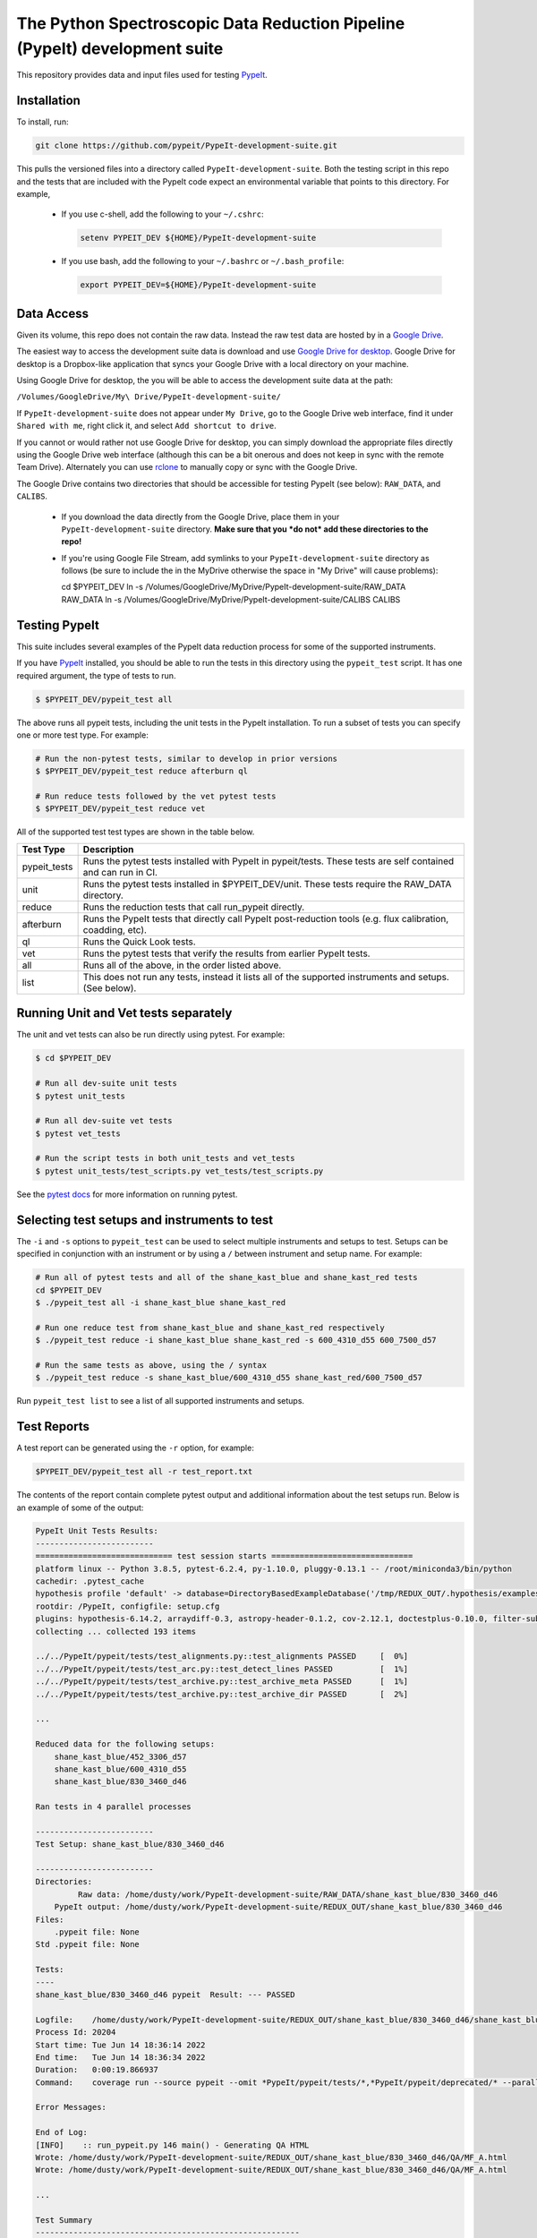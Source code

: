 The Python Spectroscopic Data Reduction Pipeline (PypeIt) development suite
===========================================================================

This repository provides data and input files used for testing `PypeIt
<https://github.com/pypeit/PypeIt>`__.

Installation
------------

To install, run:

.. code-block:: console

    git clone https://github.com/pypeit/PypeIt-development-suite.git

This pulls the versioned files into a directory called
``PypeIt-development-suite``.  Both the testing script in this repo and
the tests that are included with the PypeIt code expect an environmental
variable that points to this directory.  For example,

 - If you use c-shell, add the following to your ``~/.cshrc``:

   .. code-block:: console
   
    setenv PYPEIT_DEV ${HOME}/PypeIt-development-suite

 - If you use bash, add the following to your ``~/.bashrc`` or
   ``~/.bash_profile``:

   .. code-block:: console
   
    export PYPEIT_DEV=${HOME}/PypeIt-development-suite

Data Access
-----------

Given its volume, this repo does not contain the raw data.  Instead the
raw test data are hosted by in a 
`Google Drive <https://drive.google.com/drive/folders/1oh19siB1-F0jjmY-F_jr73eA-TQYEiFW?usp=sharing>`__.

The easiest way to access the
development suite data is download and use `Google Drive
for desktop <https://support.google.com/googleone/answer/10838124?visit_id=637915333936129509-3533094830&rd=1>`__.  Google
Drive for desktop is a Dropbox-like application that syncs your Google Drive
with a local directory on your machine.  

Using Google Drive for desktop, the you will be able to
access the development suite data at the path:

``/Volumes/GoogleDrive/My\ Drive/PypeIt-development-suite/``

If ``PypeIt-development-suite`` does not appear under ``My Drive``, go to the Google Drive web interface, find it under ``Shared with me``,
right click it, and select ``Add shortcut to drive``.

If you cannot or would rather
not use Google Drive for desktop, you can simply download the appropriate files directly using the Google Drive web interface (although this can be a bit onerous and does not keep in sync with the remote Team Drive). Alternately you can use `rclone <https://rclone.org/>`__ to manually copy or sync with the Google Drive.


The Google Drive contains two directories that should be accessible for
testing PypeIt (see below): ``RAW_DATA``, and ``CALIBS``.

  - If you download the data directly from the Google Drive, place them in
    your ``PypeIt-development-suite`` directory.  **Make sure that you *do
    not* add these directories to the repo!**

  - If you're using Google File Stream, add symlinks to your
    ``PypeIt-development-suite`` directory as follows (be sure to include
    the \ in the My\ Drive otherwise the space in "My Drive" will
    cause problems):

    .. code-block:: console

    cd $PYPEIT_DEV
    ln -s /Volumes/GoogleDrive/My\ Drive/PypeIt-development-suite/RAW_DATA  RAW_DATA
    ln -s /Volumes/GoogleDrive/My\ Drive/PypeIt-development-suite/CALIBS  CALIBS

Testing PypeIt
--------------

This suite includes several examples of the PypeIt data reduction process 
for some of the supported instruments.

If you have `PypeIt <https://github.com/pypeit/PypeIt>`__ installed, you
should be able to run the tests in this directory using the
``pypeit_test`` script. It has one required argument, the type of tests to run.

.. code-block:: console

    $ $PYPEIT_DEV/pypeit_test all

The above runs all pypeit tests, including the unit tests in the PypeIt 
installation. To run a subset of tests you can specify one or more test type. For example:

.. code-block:: console

    # Run the non-pytest tests, similar to develop in prior versions
    $ $PYPEIT_DEV/pypeit_test reduce afterburn ql

    # Run reduce tests followed by the vet pytest tests
    $ $PYPEIT_DEV/pypeit_test reduce vet

All of the supported test test types are shown in the table below.

============= ==============================================================================================================
Test Type     Description
============= ==============================================================================================================
pypeit_tests  Runs the pytest tests installed with PypeIt in pypeit/tests. These tests are self contained and can run in CI.
unit          Runs the pytest tests installed in $PYPEIT_DEV/unit. These tests require the RAW_DATA directory.
reduce        Runs the reduction tests that call run_pypeit directly.
afterburn     Runs the PypeIt tests that directly call PypeIt post-reduction  tools (e.g. flux calibration, coadding, etc).
ql            Runs the Quick Look tests.
vet           Runs the pytest tests that verify the results from earlier PypeIt tests.
all           Runs all of the above, in the order listed above.
list          This does not run any tests, instead it lists all of the supported instruments and setups. (See below).
============= ==============================================================================================================

Running Unit and Vet tests separately
-------------------------------------

The unit and vet tests can also be run directly using pytest. For example:

.. code-block:: console

    $ cd $PYPEIT_DEV

    # Run all dev-suite unit tests
    $ pytest unit_tests  

    # Run all dev-suite vet tests
    $ pytest vet_tests   

    # Run the script tests in both unit_tests and vet_tests
    $ pytest unit_tests/test_scripts.py vet_tests/test_scripts.py

See the `pytest docs <https://docs.pytest.org/>`__ for more information on running pytest.

Selecting test setups and instruments to test
---------------------------------------------

The ``-i`` and ``-s`` options to ``pypeit_test`` can be used to select multiple
instruments and setups to test. Setups can be specified in conjunction with
an instrument or by using a ``/`` between instrument and setup name. For example:

.. code-block:: console

    # Run all of pytest tests and all of the shane_kast_blue and shane_kast_red tests
    cd $PYPEIT_DEV
    $ ./pypeit_test all -i shane_kast_blue shane_kast_red

    # Run one reduce test from shane_kast_blue and shane_kast_red respectively
    $ ./pypeit_test reduce -i shane_kast_blue shane_kast_red -s 600_4310_d55 600_7500_d57

    # Run the same tests as above, using the / syntax
    $ ./pypeit_test reduce -s shane_kast_blue/600_4310_d55 shane_kast_red/600_7500_d57

Run ``pypeit_test list`` to see a list of all supported instruments and setups.

Test Reports
------------

A test report can be generated using the ``-r`` option, for example:

.. code-block:: console

    $PYPEIT_DEV/pypeit_test all -r test_report.txt

The contents of the report contain complete pytest output and additional information about the test setups run. Below is an example of some of the output:

.. code-block:: console

    PypeIt Unit Tests Results:
    -------------------------
    ============================= test session starts ==============================
    platform linux -- Python 3.8.5, pytest-6.2.4, py-1.10.0, pluggy-0.13.1 -- /root/miniconda3/bin/python
    cachedir: .pytest_cache
    hypothesis profile 'default' -> database=DirectoryBasedExampleDatabase('/tmp/REDUX_OUT/.hypothesis/examples')
    rootdir: /PypeIt, configfile: setup.cfg
    plugins: hypothesis-6.14.2, arraydiff-0.3, astropy-header-0.1.2, cov-2.12.1, doctestplus-0.10.0, filter-subpackage-0.1.1, openfiles-0.5.0, remotedata-0.3.2
    collecting ... collected 193 items

    ../../PypeIt/pypeit/tests/test_alignments.py::test_alignments PASSED     [  0%]
    ../../PypeIt/pypeit/tests/test_arc.py::test_detect_lines PASSED          [  1%]
    ../../PypeIt/pypeit/tests/test_archive.py::test_archive_meta PASSED      [  1%]
    ../../PypeIt/pypeit/tests/test_archive.py::test_archive_dir PASSED       [  2%]

    ...

    Reduced data for the following setups:
        shane_kast_blue/452_3306_d57
        shane_kast_blue/600_4310_d55
        shane_kast_blue/830_3460_d46

    Ran tests in 4 parallel processes

    -------------------------
    Test Setup: shane_kast_blue/830_3460_d46

    -------------------------
    Directories:
             Raw data: /home/dusty/work/PypeIt-development-suite/RAW_DATA/shane_kast_blue/830_3460_d46
        PypeIt output: /home/dusty/work/PypeIt-development-suite/REDUX_OUT/shane_kast_blue/830_3460_d46
    Files:
        .pypeit file: None
    Std .pypeit file: None

    Tests:
    ----
    shane_kast_blue/830_3460_d46 pypeit  Result: --- PASSED

    Logfile:    /home/dusty/work/PypeIt-development-suite/REDUX_OUT/shane_kast_blue/830_3460_d46/shane_kast_blue_830_3460_d46.test.2.log
    Process Id: 20204
    Start time: Tue Jun 14 18:36:14 2022
    End time:   Tue Jun 14 18:36:34 2022
    Duration:   0:00:19.866937
    Command:    coverage run --source pypeit --omit *PypeIt/pypeit/tests/*,*PypeIt/pypeit/deprecated/* --parallel-mode /home/dusty/work/anaconda3/envs/pypeit/bin/run_pypeit /home/dusty/work/PypeIt-development-suite/REDUX_OUT/shane_kast_blue/830_3460_d46/shane_kast_blue_830_3460_d46.pypeit -o

    Error Messages:

    End of Log:
    [INFO]    :: run_pypeit.py 146 main() - Generating QA HTML
    Wrote: /home/dusty/work/PypeIt-development-suite/REDUX_OUT/shane_kast_blue/830_3460_d46/QA/MF_A.html
    Wrote: /home/dusty/work/PypeIt-development-suite/REDUX_OUT/shane_kast_blue/830_3460_d46/QA/MF_A.html

    ...

    Test Summary
    --------------------------------------------------------
    --- PYTEST PYPEIT UNIT TESTS PASSED  193 passed, 1182 warnings in 285.37s (0:04:45) ---
    --- PYTEST UNIT TESTS PASSED  109 passed, 1602 warnings in 978.85s (0:16:18) ---
    --- PYTEST VET TESTS PASSED  24 passed, 1474 warnings in 871.64s (0:14:31) ---
    --- PYPEIT DEVELOPMENT SUITE PASSED 151/151 TESTS  ---
    Coverage results:
    TOTAL                                                              39076  26977    31%
    Testing Started at 2022-06-11T02:33:59.381096
    Testing Completed at 2022-06-11T12:27:52.299049
    Total Time: 9:53:52.917953

Code coverage
-------------

The dev suite can also collect coverage data for ``PypeIt`` using
`Coverage <https://coverage.readthedocs.io/>`__ . To do this add
``--coverage <coverage report file>`` to the ``pypeit_test`` command:

.. code-block:: console

    $ cd $PYPEIT_DEV
    $ ./pypeit_test all --coverage coverage_report_file.txt

The coverage report contains a file by file list of the coverage information, including missed lines. It ends with a summary of the total code coverage.
The unit tests, and deprecated sections of the ``PypeIt`` code base are omitted.
For example:

.. code-block:: console

    Name                                                               Stmts   Miss  Cover   Missing
    ------------------------------------------------------------------------------------------------
    /home/dusty/work/PypeIt/pypeit/__init__.py                            20      5    75%   45-49
    ...
    /home/dusty/work/PypeIt/pypeit/wavemodel.py                          330    286    13%   50-79, 108-137, 149-152, 195-211, 227-233, 247-257, 315-418, 459-535, 568-602, 627-648, 686-715, 765-788, 841-863
    /home/dusty/work/PypeIt/pypeit/wavetilts.py                          240    104    57%   90, 204-205, 297, 311-319, 435-525, 562-581, 593, 598-600, 611-614, 627-630, 635, 661-681, 688, 714-717, 722-729
    ------------------------------------------------------------------------------------------------
    TOTAL                                                              41785  22139    47%

Parallel Testing
----------------

The development suite currently takes over 12 hours to run. This can be
sped up by running parallel tests:

.. code-block:: console

    ./pypeit_test -t 2 all

The number of threads that can be run depends on the amount of memory
available. As a rule of thumb 1 thread per 16G of available memory
should be safe.  For systems with more virtual CPUs than physical CPU
cores (i.e. Hyperthreading) the number of threads should not exceed the
number of physical cores, or else there could be a performance hit as
threads compete for resources.  

To keep all cpus active as long as possible ``pypeit_test`` runs the
slowest tests first. To do this it needs the ``test_priority_list`` file
which contains a list of all the test setups ordered from slowest to
fastest. This file is re-written everytime a run of the full test suite
passes, and should be kept up to date by periodically pushing it to git.

The pytest portion of the dev-suite currently cannot be run in parallel.

Headless Testing
----------------

Some of the tests in the dev-suite will start GUI applications. To run
in a headless environment where this isn't possible, QT must still be
installed.  To do so, first install ``PypeIt`` with QT5 support, as
documented `here
<https://pypeit.readthedocs.io/en/latest/installing.html>`__. Next
install the correct QT package for the OS.

=================  ================
OS Distribution    Package name
=================  ================
Ubuntu 21.04       qt5-default
Ubuntu 22.04       qtbase5-dev
Centos 7           qt5-qtbase-devel
=================  ================

Finally, set the ``QT_QPA_PLATFORM`` environment variable to
``offscreen``. There is a convenience file named
``source_headless_test.sh`` that will do this. For example:

.. code-block:: console

    source $PYPEIT_DEV/source_headless_test.sh

Running in Nautilus
-------------------

The dev-suite can be run in the `Nautilus cluster <https://ucsd-prp.gitlab.io/>`__.
To generate the YAML for a dev-suite job, use ``gen_kube_devsuite``.  If needed,
a specific branch of both the PypeIt repository and the Pypeit-development-suite
repository can be chosen using ``-p`` and ``-d`` respectively.  These default to
``develop`` if not specified. The YAML file can then be ran using ``kubectl``.

For example to run using the pypeit_branch on the PypeIt repo and the
devsuite_branch on the PypeIt-development-suite repo:

.. code-block:: console

    $ cd $PYPEIT_DEV/nauitilus
    $ ./gen_kube_devsuite devsuite-job-name devsuite_job_file.yml -p pypeit_branch -d devsuite_branch
    $ kubectl create -f devsuite_job_file.yml

The results of the dev-suite are copied to Nautilus S3 under
``s3://pypeit/Reports/``. And can be retrieved using the AWS CLI as
follows:

.. code-block:: console

    aws --endpoint  https://s3-west.nrp-nautilus.io s3 cp s3://pypeit/Reports/devsuite-job-name.report .

``rclone`` can also be used access the Nautilus S3 storage. When
configuring use ``https://s3-west.nrp-nautilus.io`` as the endpoint.

``gen_kube_devsuite`` has additional code for generating coverage
information and the test priority list. If ``--coverage`` and
``--priority_list`` are used, these files are also copied to S3:

.. code-block:: console

    $ ./gen_kube_devsuite coverage-job-name coverage_job_file.yml --coverage 
    $ ./gen_kube_devsuite priority-job-name priority_job_file.yml --priority_list
    $ kubectl create -f coverage_job_file.yml
    $ kubectl create -f priority_job_file.yml
    $ # Wait several hours 
    $ export ENDPOINT=https://s3-west.nrp-nautilus.io 
    $ aws --endpoint $ENDPOINT s3 cp s3://pypeit/Reports coverage-job-name.report .
    $ aws --endpoint $ENDPOINT s3 cp s3://pypeit/Reports/priority-job-name.report .
    $ aws --endpoint $ENDPOINT s3 cp s3://pypeit/Reports/coverage-job-name.coverage.report .
    $ aws --endpoint $ENDPOINT s3 cp s3://pypeit/Reports/priority-job-name.test_priority_list .

Notice that ``--coverage`` can affect the performance of tests, so it's best
not to run it and ``--priority_list`` together.

To monitor a test in Nautilus as it is running, the logs can be tailed:

.. code-block:: console

    $ kubectl get pods

    NAME                         READY    STATUS    RESTARTS
    devsuite-job-name--1-fpjxw   1/1      RUNNING   0

    $ kubectl logs -f devsuite-job-name--1-fpjxw

Additionally they can be monitored with the `Nautilus Grafana page <https://grafana.nrp-nautilus.io/?orgId=1>`__.


Additional Options
------------------

.. code-block:: console

    $ $PYPEIT_DEV/pypeit_test -h
    usage: pypeit_test [-h] [-o OUTPUTDIR] [-i INSTRUMENTS [INSTRUMENTS ...]]
                       [-s SETUPS [SETUPS ...]] [--debug] [-p] [-m] [-t THREADS]
                       [-q] [-v] [--coverage COVERAGE] [-r REPORT] [-w]
                       tests [tests ...]

    Run pypeit tests on a set of instruments. Typical call for testing pypeit when
    developing new code is `./pypeit_test all`. Execution requires you to have a
    PYPEIT_DEV environmental variable, pointing to the top-level directory of the
    dev-suite repository (typically the location of this script). Raw data for
    testing is expected to be at ${PYPEIT_DEV}/RAW_DATA. To run all tests for the
    supported instruments, use 'all'. To only run the basic reductions, use
    'reduce'. To only run the tests that use the results of the reductions, use
    'afterburn''. Use 'list' to view all supported setups.

    positional arguments:
      tests                 Which test types to run. Options are: pypeit_tests,
                            unit, reduce, afterburn, ql, vet, or all. Use list to
                            show all supported instruments and setups.

    optional arguments:
      -h, --help            show this help message and exit
      -o OUTPUTDIR, --outputdir OUTPUTDIR
                            Output folder. (default: REDUX_OUT)
      -i INSTRUMENTS [INSTRUMENTS ...], --instruments INSTRUMENTS [INSTRUMENTS ...]
                            One or more instruments to run tests for. Use
                            "pypeit_test list" to see all supported instruments.
                            (default: None)
      -s SETUPS [SETUPS ...], --setups SETUPS [SETUPS ...]
                            One or more setups to run tests for. Use "pypeit_test
                            list" to see all supported setups. (default: None)
      --debug               Debug using only blue setups (default: False)
      -p, --prep_only       Only prepare to execute run_pypeit, but do not
                            actually run it. (default: False)
      -m, --do_not_reuse_masters
                            run pypeit without using any existing masters
                            (default: False)
      -t THREADS, --threads THREADS
                            Run THREADS number of parallel tests. (default: 1)
      -q, --quiet           Supress all output to stdout. If -r is not a given, a
                            report file will be written to
                            <outputdir>/pypeit_test_results.txt (default: False)
      -v, --verbose         Output additional detailed information while running
                            the tests and output a detailed report at the end of
                            testing. This has no effect if -q is given (default:
                            False)
      --coverage COVERAGE   Collect code coverage information. and write it to the
                            given file. (default: None)
      -r REPORT, --report REPORT
                            Write a detailed test report to REPORT. (default:
                            None)
      -w, --show_warnings   Show warnings when running unit tests and vet tests.
                            (default: False)

